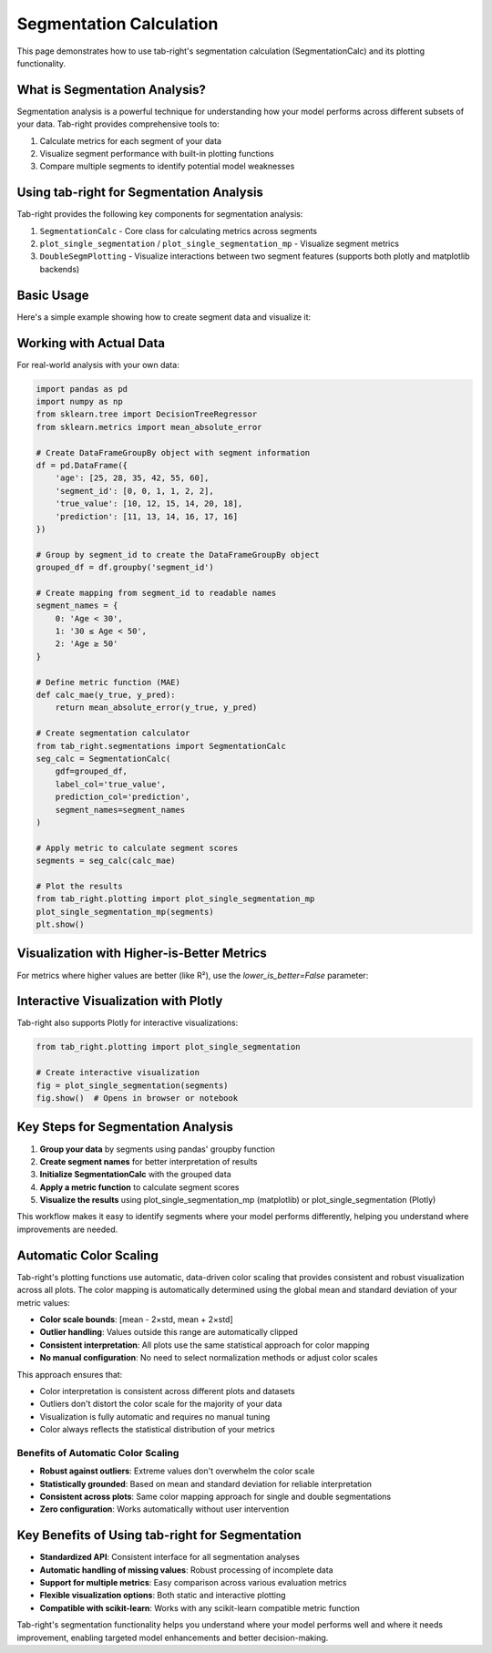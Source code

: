 .. _seg_calc:

Segmentation Calculation
========================

This page demonstrates how to use tab-right's segmentation calculation (SegmentationCalc) and its plotting functionality.

What is Segmentation Analysis?
------------------------------

Segmentation analysis is a powerful technique for understanding how your model performs across different subsets of your data. Tab-right provides comprehensive tools to:

1. Calculate metrics for each segment of your data
2. Visualize segment performance with built-in plotting functions
3. Compare multiple segments to identify potential model weaknesses

Using tab-right for Segmentation Analysis
-----------------------------------------

Tab-right provides the following key components for segmentation analysis:

1. ``SegmentationCalc`` - Core class for calculating metrics across segments
2. ``plot_single_segmentation`` / ``plot_single_segmentation_mp`` - Visualize segment metrics
3. ``DoubleSegmPlotting`` - Visualize interactions between two segment features (supports both plotly and matplotlib backends)

Basic Usage
-----------

Here's a simple example showing how to create segment data and visualize it:

.. plot::
    :include-source:

    import pandas as pd
    import numpy as np
    import matplotlib.pyplot as plt
    from tab_right.plotting import plot_single_segmentation_mp

    # Create a simple results DataFrame with segments
    segments = pd.DataFrame({
        'segment_id': [0, 1, 2],
        'segment_name': ['Age < 30', '30 ≤ Age < 50', 'Age ≥ 50'],
        'score': [0.85, 0.92, 0.77]
    })

    # Plot the segmentation results using matplotlib
    plot_single_segmentation_mp(segments)
    plt.show()

Working with Actual Data
------------------------

For real-world analysis with your own data:

.. code-block:: python

    import pandas as pd
    import numpy as np
    from sklearn.tree import DecisionTreeRegressor
    from sklearn.metrics import mean_absolute_error

    # Create DataFrameGroupBy object with segment information
    df = pd.DataFrame({
        'age': [25, 28, 35, 42, 55, 60],
        'segment_id': [0, 0, 1, 1, 2, 2],
        'true_value': [10, 12, 15, 14, 20, 18],
        'prediction': [11, 13, 14, 16, 17, 16]
    })

    # Group by segment_id to create the DataFrameGroupBy object
    grouped_df = df.groupby('segment_id')

    # Create mapping from segment_id to readable names
    segment_names = {
        0: 'Age < 30',
        1: '30 ≤ Age < 50',
        2: 'Age ≥ 50'
    }

    # Define metric function (MAE)
    def calc_mae(y_true, y_pred):
        return mean_absolute_error(y_true, y_pred)

    # Create segmentation calculator
    from tab_right.segmentations import SegmentationCalc
    seg_calc = SegmentationCalc(
        gdf=grouped_df,
        label_col='true_value',
        prediction_col='prediction',
        segment_names=segment_names
    )

    # Apply metric to calculate segment scores
    segments = seg_calc(calc_mae)

    # Plot the results
    from tab_right.plotting import plot_single_segmentation_mp
    plot_single_segmentation_mp(segments)
    plt.show()

Visualization with Higher-is-Better Metrics
-------------------------------------------

For metrics where higher values are better (like R²), use the `lower_is_better=False` parameter:

.. plot::
    :include-source:

    import pandas as pd
    import matplotlib.pyplot as plt
    from tab_right.plotting import plot_single_segmentation_mp

    # Create a DataFrame with example R² values by segment
    r2_segments = pd.DataFrame({
        'segment_id': [0, 1, 2, 3],
        'segment_name': ['Age < 30', '30 ≤ Age < 50', '50 ≤ Age < 65', 'Age ≥ 65'],
        'score': [0.82, 0.91, 0.76, 0.68]  # R² values (higher is better)
    })

    # Plot with lower_is_better=False for R²
    plot_single_segmentation_mp(r2_segments, lower_is_better=False)
    plt.title("R² by Age Segment")
    plt.show()

Interactive Visualization with Plotly
-------------------------------------

Tab-right also supports Plotly for interactive visualizations:

.. code-block:: python

    from tab_right.plotting import plot_single_segmentation

    # Create interactive visualization
    fig = plot_single_segmentation(segments)
    fig.show()  # Opens in browser or notebook

Key Steps for Segmentation Analysis
-----------------------------------

1. **Group your data** by segments using pandas' groupby function
2. **Create segment names** for better interpretation of results
3. **Initialize SegmentationCalc** with the grouped data
4. **Apply a metric function** to calculate segment scores
5. **Visualize the results** using plot_single_segmentation_mp (matplotlib) or plot_single_segmentation (Plotly)

This workflow makes it easy to identify segments where your model performs differently, helping you understand where improvements are needed.

Automatic Color Scaling
------------------------

Tab-right's plotting functions use automatic, data-driven color scaling that provides consistent and robust visualization across all plots. The color mapping is automatically determined using the global mean and standard deviation of your metric values:

- **Color scale bounds**: [mean - 2×std, mean + 2×std]
- **Outlier handling**: Values outside this range are automatically clipped
- **Consistent interpretation**: All plots use the same statistical approach for color mapping
- **No manual configuration**: No need to select normalization methods or adjust color scales

This approach ensures that:

- Color interpretation is consistent across different plots and datasets
- Outliers don't distort the color scale for the majority of your data
- Visualization is fully automatic and requires no manual tuning
- Color always reflects the statistical distribution of your metrics

Benefits of Automatic Color Scaling
~~~~~~~~~~~~~~~~~~~~~~~~~~~~~~~~~~~

- **Robust against outliers**: Extreme values don't overwhelm the color scale
- **Statistically grounded**: Based on mean and standard deviation for reliable interpretation
- **Consistent across plots**: Same color mapping approach for single and double segmentations
- **Zero configuration**: Works automatically without user intervention

Key Benefits of Using tab-right for Segmentation
------------------------------------------------

- **Standardized API**: Consistent interface for all segmentation analyses
- **Automatic handling of missing values**: Robust processing of incomplete data
- **Support for multiple metrics**: Easy comparison across various evaluation metrics
- **Flexible visualization options**: Both static and interactive plotting
- **Compatible with scikit-learn**: Works with any scikit-learn compatible metric function

Tab-right's segmentation functionality helps you understand where your model performs well and where it needs improvement, enabling targeted model enhancements and better decision-making.
